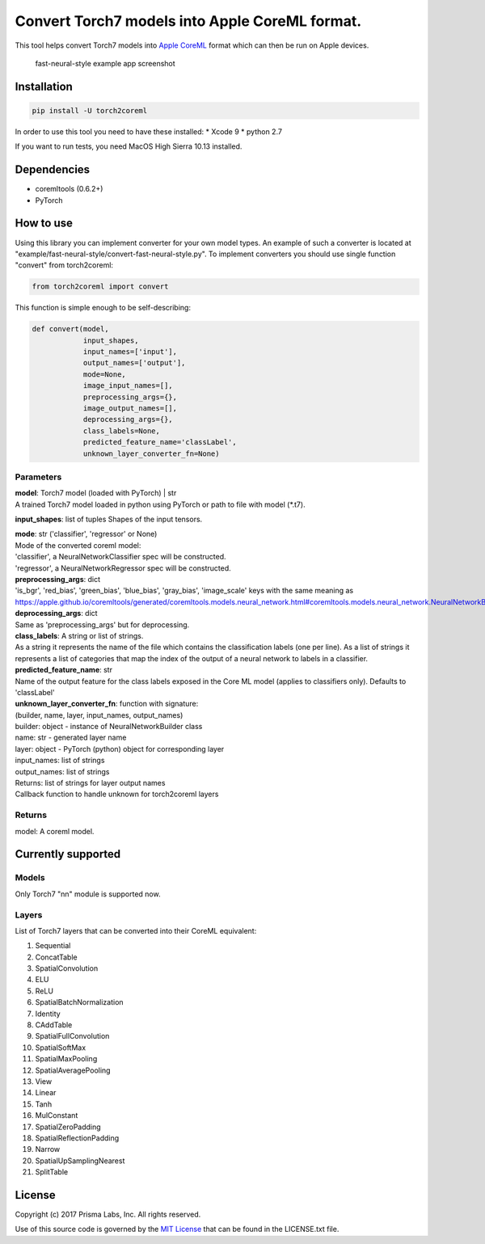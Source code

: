 Convert Torch7 models into Apple CoreML format.
===============================================

This tool helps convert Torch7 models into `Apple
CoreML <https://developer.apple.com/documentation/coreml>`__ format
which can then be run on Apple devices.

.. figure:: https://github.com/prisma-ai/torch2coreml/raw/master/screenshot.jpg
   :alt: fast-neural-style example app

   fast-neural-style example app screenshot

Installation
------------

.. code:: bash

    pip install -U torch2coreml

In order to use this tool you need to have these installed: \* Xcode 9
\* python 2.7

If you want to run tests, you need MacOS High Sierra 10.13 installed.

Dependencies
------------

-  coremltools (0.6.2+)
-  PyTorch

How to use
----------

Using this library you can implement converter for your own model types.
An example of such a converter is located at
"example/fast-neural-style/convert-fast-neural-style.py". To implement
converters you should use single function "convert" from torch2coreml:

.. code:: python

    from torch2coreml import convert

This function is simple enough to be self-describing:

.. code:: python

    def convert(model,
                input_shapes,
                input_names=['input'],
                output_names=['output'],
                mode=None,
                image_input_names=[],
                preprocessing_args={},
                image_output_names=[],
                deprocessing_args={},
                class_labels=None,
                predicted_feature_name='classLabel',
                unknown_layer_converter_fn=None)

Parameters
~~~~~~~~~~

| **model**: Torch7 model (loaded with PyTorch) \| str
| A trained Torch7 model loaded in python using PyTorch or path to file
  with model (\*.t7).

**input\_shapes**: list of tuples Shapes of the input tensors.

| **mode**: str ('classifier', 'regressor' or None)
| Mode of the converted coreml model:
| 'classifier', a NeuralNetworkClassifier spec will be constructed.
| 'regressor', a NeuralNetworkRegressor spec will be constructed.

| **preprocessing\_args**: dict
| 'is\_bgr', 'red\_bias', 'green\_bias', 'blue\_bias', 'gray\_bias',
  'image\_scale' keys with the same meaning as
  https://apple.github.io/coremltools/generated/coremltools.models.neural\_network.html#coremltools.models.neural\_network.NeuralNetworkBuilder.set\_pre\_processing\_parameters

| **deprocessing\_args**: dict
| Same as 'preprocessing\_args' but for deprocessing.

| **class\_labels**: A string or list of strings.
| As a string it represents the name of the file which contains the
  classification labels (one per line). As a list of strings it
  represents a list of categories that map the index of the output of a
  neural network to labels in a classifier.

| **predicted\_feature\_name**: str
| Name of the output feature for the class labels exposed in the Core ML
  model (applies to classifiers only). Defaults to 'classLabel'

| **unknown\_layer\_converter\_fn**: function with signature:
| (builder, name, layer, input\_names, output\_names)
| builder: object - instance of NeuralNetworkBuilder class
| name: str - generated layer name
| layer: object - PyTorch (python) object for corresponding layer
| input\_names: list of strings
| output\_names: list of strings
| Returns: list of strings for layer output names
| Callback function to handle unknown for torch2coreml layers

Returns
~~~~~~~

model: A coreml model.

Currently supported
-------------------

Models
~~~~~~

Only Torch7 "nn" module is supported now.

Layers
~~~~~~

List of Torch7 layers that can be converted into their CoreML
equivalent:

1.  Sequential
2.  ConcatTable
3.  SpatialConvolution
4.  ELU
5.  ReLU
6.  SpatialBatchNormalization
7.  Identity
8.  CAddTable
9.  SpatialFullConvolution
10. SpatialSoftMax
11. SpatialMaxPooling
12. SpatialAveragePooling
13. View
14. Linear
15. Tanh
16. MulConstant
17. SpatialZeroPadding
18. SpatialReflectionPadding
19. Narrow
20. SpatialUpSamplingNearest
21. SplitTable

License
-------

Copyright (c) 2017 Prisma Labs, Inc. All rights reserved.

Use of this source code is governed by the `MIT
License <https://opensource.org/licenses/MIT>`__ that can be found in
the LICENSE.txt file.


